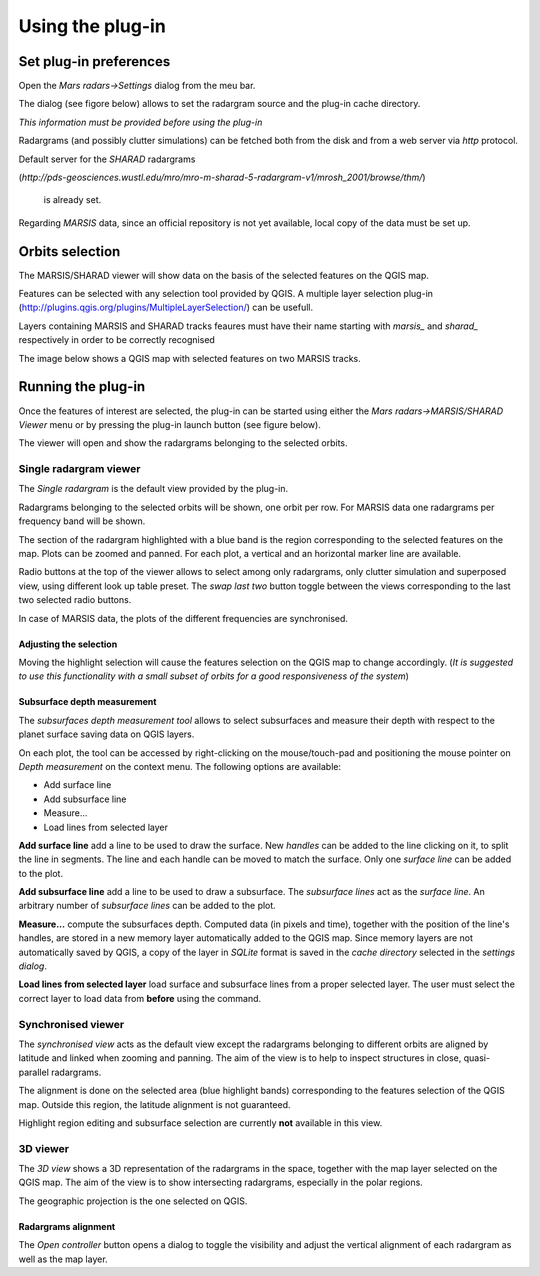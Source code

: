 =================
Using the plug-in
=================

Set plug-in preferences
=======================

Open the *Mars radars->Settings* dialog from the meu bar.

The dialog (see figore below) allows to set the radargram source and the plug-in cache directory.

*This information must be provided before using the plug-in*

.. image:: settings.png

Radargrams (and possibly clutter simulations) can be fetched both from the disk and from a web server via *http* protocol.

Default server for the *SHARAD* radargrams 

(*http://pds-geosciences.wustl.edu/mro/mro-m-sharad-5-radargram-v1/mrosh_2001/browse/thm/*)

 is already set.

Regarding *MARSIS* data, since an official repository is not yet available, local copy of the data must be set up.


Orbits selection
================
The MARSIS/SHARAD viewer will show data on the basis of the selected features on the QGIS map.

Features can be selected with any selection tool provided by QGIS. A multiple layer selection plug-in (http://plugins.qgis.org/plugins/MultipleLayerSelection/) can be usefull.

Layers containing MARSIS and SHARAD tracks feaures must have their name starting with *marsis_* and *sharad_* respectively in order to be correctly recognised 

The image below shows a QGIS map with selected features on two MARSIS tracks.

.. image:: selection.png


Running the plug-in
===================

Once the features of interest are selected, the plug-in can be started using either the *Mars radars->MARSIS/SHARAD Viewer* menu or by pressing the plug-in launch button (see figure below).

.. image:: start.png

The viewer will open and show the radargrams belonging to the selected orbits. 

Single radargram viewer
-----------------------
The *Single radargram* is the default view provided by the plug-in.

Radargrams belonging to the selected orbits will be shown, one orbit per row. For MARSIS data one radargrams per frequency band will be shown.

The section of the radargram highlighted with a blue band is the region corresponding to the selected features on the map. Plots can be zoomed and panned. For each plot, a vertical and an horizontal marker line are available.

Radio buttons at the top of the viewer allows to select among only radargrams, only clutter simulation and superposed view, using different look up table preset. The *swap last two* button toggle between the views corresponding to the last two selected radio buttons.

In case of MARSIS data, the plots of the different frequencies are synchronised.


.. image:: single.png

Adjusting the selection
~~~~~~~~~~~~~~~~~~~~~~~

Moving the highlight selection will cause the features selection on the QGIS map to change accordingly. (*It is suggested to use this functionality with a small subset of orbits for a good responsiveness of the system*)

Subsurface depth measurement
~~~~~~~~~~~~~~~~~~~~~~~~~~~~

The *subsurfaces depth measurement tool* allows to select subsurfaces and measure their depth with respect to the planet surface saving data on QGIS layers.

On each plot, the tool can be accessed by right-clicking on the mouse/touch-pad and positioning the mouse pointer on *Depth measurement* on the context menu. The following options are available:

* Add surface line
* Add subsurface line
* Measure...
* Load lines from selected layer

**Add surface line** add a line to be used to draw the surface. New *handles* can be added to the line clicking on it, to split the line in segments. The line and each handle can be moved to match the surface. Only one *surface line* can be added to the plot.

**Add subsurface line** add a line to be used to draw a subsurface. The *subsurface lines* act as the *surface line*. An arbitrary number of *subsurface lines* can be added to the plot.

**Measure...** compute the subsurfaces depth. Computed data (in pixels and time), together with the position of the line's handles, are stored in a new memory layer automatically added to the QGIS map. Since memory layers are not automatically saved by QGIS, a copy of the layer in *SQLite* format is saved in the *cache directory* selected in the *settings dialog*.

**Load lines from selected layer** load surface and subsurface lines from a proper selected layer. The user must select the correct layer to load data from **before** using the command.

.. image:: surfaces.png

Synchronised viewer
-------------------

The *synchronised view* acts as the default view except the radargrams belonging to different orbits are aligned by latitude and linked when zooming and panning. The aim of the view is to help to inspect structures in close, quasi-parallel radargrams.

The alignment is done on the selected area (blue highlight bands) corresponding to the features selection of the QGIS map. Outside this region, the latitude alignment is not guaranteed. 

Highlight region editing and subsurface selection are currently **not** available in this view.

3D viewer
---------

The *3D view* shows a 3D representation of the radargrams in the space, together with the map layer selected on the QGIS map. The aim of the view is to show intersecting radargrams, especially in the polar regions.

The geographic projection is the one selected on QGIS. 

.. image:: 3d.png

Radargrams alignment
~~~~~~~~~~~~~~~~~~~~

The *Open controller* button opens a dialog to toggle the visibility and adjust the vertical alignment of each radargram as well as the map layer.




